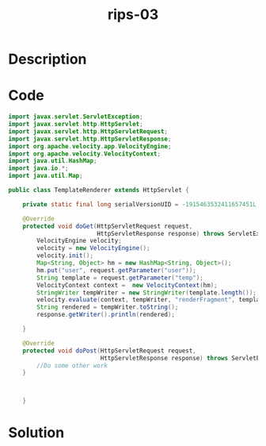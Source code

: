 :PROPERTIES:
:ID:        c8a54b07-cb4f-4193-9e17-14e448080f0f
:ROAM_REFS: https://blog.tracesec.xyz/2020/01/05/JavaSecCalendar2019-Writeup/
:END:
#+title: rips-03
#+filetags: :vcdb:java:nosolution:

* Description

* Code
#+begin_src java
import javax.servlet.ServletException;
import javax.servlet.http.HttpServlet;
import javax.servlet.http.HttpServletRequest;
import javax.servlet.http.HttpServletResponse;
import org.apache.velocity.app.VelocityEngine;
import org.apache.velocity.VelocityContext;
import java.util.HashMap;
import java.io.*;
import java.util.Map;

public class TemplateRenderer extends HttpServlet {

    private static final long serialVersionUID = -1915463532411657451L;

    @Override
    protected void doGet(HttpServletRequest request,
                         HttpServletResponse response) throws ServletException, IOException {
        VelocityEngine velocity;
        velocity = new VelocityEngine();
        velocity.init();
        Map<String, Object> hm = new HashMap<String, Object>();
        hm.put("user", request.getParameter("user"));
        String template = request.getParameter("temp");
        VelocityContext context =  new VelocityContext(hm);
        StringWriter tempWriter = new StringWriter(template.length());
        velocity.evaluate(context, tempWriter, "renderFragment", template);
        String rendered = tempWriter.toString();
        response.getWriter().println(rendered);

    }

    @Override
    protected void doPost(HttpServletRequest request,
                          HttpServletResponse response) throws ServletException, IOException {
        //Do some other work
    }



    }

#+end_src

* Solution
#+begin_src java

#+end_src